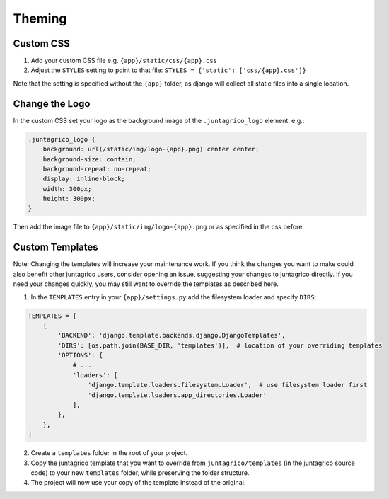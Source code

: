 Theming
=======

Custom CSS
----------

1. Add your custom CSS file e.g. ``{app}/static/css/{app}.css``
2. Adjust the ``STYLES`` setting to point to that file: ``STYLES = {'static': ['css/{app}.css']}``

Note that the setting is specified without the ``{app}`` folder,
as django will collect all static files into a single location.

Change the Logo
---------------
In the custom CSS set your logo as the background image of the ``.juntagrico_logo`` element. e.g.:

.. code-block:: css

    .juntagrico_logo {
        background: url(/static/img/logo-{app}.png) center center;
        background-size: contain;
        background-repeat: no-repeat;
        display: inline-block;
        width: 300px;
        height: 300px;
    }

Then add the image file to ``{app}/static/img/logo-{app}.png`` or as specified in the css before.

Custom Templates
----------------

Note: Changing the templates will increase your maintenance work.
If you think the changes you want to make could also benefit other juntagrico users, consider opening an issue, suggesting your changes to juntagrico directly.
If you need your changes quickly, you may still want to override the templates as described here.

1. In the ``TEMPLATES`` entry in your ``{app}/settings.py`` add the filesystem loader and specify ``DIRS``:

.. code-block:: python

    TEMPLATES = [
        {
            'BACKEND': 'django.template.backends.django.DjangoTemplates',
            'DIRS': [os.path.join(BASE_DIR, 'templates')],  # location of your overriding templates
            'OPTIONS': {
                # ...
                'loaders': [
                    'django.template.loaders.filesystem.Loader',  # use filesystem loader first
                    'django.template.loaders.app_directories.Loader'
                ],
            },
        },
    ]

2. Create a ``templates`` folder in the root of your project.
3. Copy the juntagrico template that you want to override from ``juntagrico/templates`` (in the juntagrico source code) to your new ``templates`` folder, while preserving the folder structure.
4. The project will now use your copy of the template instead of the original.
